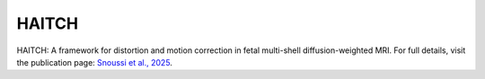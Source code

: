HAITCH
======

HAITCH: A framework for distortion and motion correction in fetal multi-shell diffusion-weighted MRI. For full details, visit the publication page:  
`Snoussi et al., 2025 <https://direct.mit.edu/imag/article/doi/10.1162/imag_a_00490/127881>`__.
